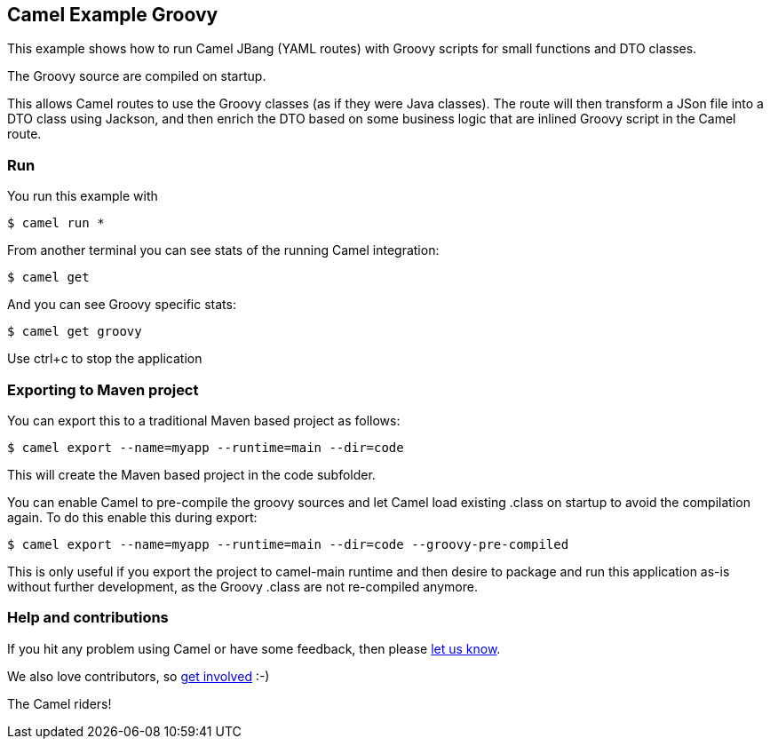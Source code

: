 == Camel Example Groovy

This example shows how to run Camel JBang (YAML routes) with Groovy scripts
for small functions and DTO classes.

The Groovy source are compiled on startup.

This allows Camel routes to use the Groovy classes (as if they were Java classes).
The route will then transform a JSon file into a DTO class using Jackson, and then
enrich the DTO based on some business logic that are inlined Groovy script in the Camel route.

=== Run

You run this example with

[source,sh]
----
$ camel run *
----

From another terminal you can see stats of the running Camel integration:

[source,sh]
----
$ camel get
----

And you can see Groovy specific stats:

[source,sh]
----
$ camel get groovy
----


Use ctrl+c to stop the application

=== Exporting to Maven project

You can export this to a traditional Maven based project as follows:

[source,sh]
----
$ camel export --name=myapp --runtime=main --dir=code
----

This will create the Maven based project in the code subfolder.

You can enable Camel to pre-compile the groovy sources and let Camel load existing .class
on startup to avoid the compilation again. To do this enable this during export:

[source,sh]
----
$ camel export --name=myapp --runtime=main --dir=code --groovy-pre-compiled
----

This is only useful if you export the project to camel-main runtime and then desire to package
and run this application as-is without further development, as the Groovy .class are not re-compiled anymore.

=== Help and contributions

If you hit any problem using Camel or have some feedback, then please
https://camel.apache.org/community/support/[let us know].

We also love contributors, so
https://camel.apache.org/community/contributing/[get involved] :-)

The Camel riders!
